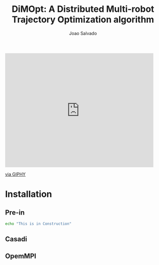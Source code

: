#+AUTHOR: Joao Salvado
#+TITLE: DiMOpt: A Distributed Multi-robot Trajectory Optimization algorithm

#+BEGIN_html
<a href="https://odysee.com/@joao.salvado:7/dimopt:a?r=ARyRXJLMsqL7u9CE6ypmyEeZRyfpEphD:alt">
</a>
#+END_html

#+BEGIN_html
<iframe src="https://giphy.com/embed/11JTxkrmq4bGE0" width="480" height="369" frameBorder="0" class="giphy-embed" allowFullScreen></iframe><p><a href="https://giphy.com/gifs/cat-computer-working-11JTxkrmq4bGE0">via GIPHY</a></p>
#+END_html

#+BEGIN_html
 <img src="http://img.youtube.com/vi/3u6eTSzHT6s/0.jpg">
#+END_html

* Installation
** Pre-in
#+begin_src bash
echo "This is in Construction"
#+end_src
** Casadi
** OpemMPI
